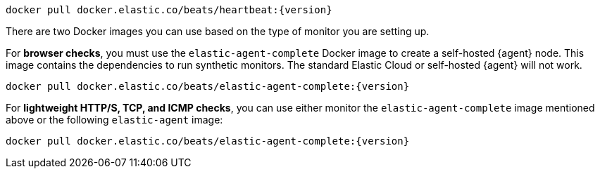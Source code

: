 // tag::heartbeat[]

[source,sh,subs="attributes"]
----
docker pull docker.elastic.co/beats/heartbeat:{version}
----

// end::heartbeat[]

// tag::agent[]

There are two Docker images you can use based on the type of monitor you are setting up.

For *browser checks*, you must use the `elastic-agent-complete` Docker image to create a self-hosted {agent} node.
This image contains the dependencies to run synthetic monitors.
The standard Elastic Cloud or self-hosted {agent} will not work.

[source,sh,subs="attributes"]
----
docker pull docker.elastic.co/beats/elastic-agent-complete:{version}
----

For *lightweight HTTP/S, TCP, and ICMP checks*, you can use either monitor the
`elastic-agent-complete` image mentioned above or the following `elastic-agent` image:

[source,sh,subs="attributes"]
----
docker pull docker.elastic.co/beats/elastic-agent-complete:{version}
----

// end::agent[]
